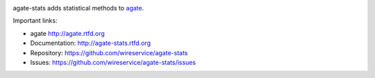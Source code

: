 .. image:: https://travis-ci.org/wireservice/agate-stats.png
    :target: https://travis-ci.org/wireservice/agate-stats
    :alt: Build status

.. image:: https://img.shields.io/pypi/dw/agate-stats.svg
    :target: https://pypi.python.org/pypi/agate-stats
    :alt: PyPI downloads

.. image:: https://img.shields.io/pypi/v/agate-stats.svg
    :target: https://pypi.python.org/pypi/agate-stats
    :alt: Version

.. image:: https://img.shields.io/pypi/l/agate-stats.svg
    :target: https://pypi.python.org/pypi/agate-stats
    :alt: License

.. image:: https://img.shields.io/pypi/pyversions/agate-stats.svg
    :target: https://pypi.python.org/pypi/agate-stats
    :alt: Support Python versions

agate-stats adds statistical methods to `agate <https://github.com/wireservice/agate>`_.

Important links:

* agate             http://agate.rtfd.org
* Documentation:    http://agate-stats.rtfd.org
* Repository:       https://github.com/wireservice/agate-stats
* Issues:           https://github.com/wireservice/agate-stats/issues

